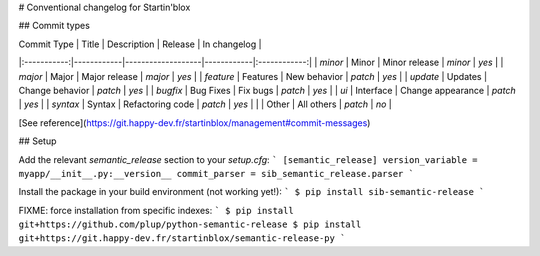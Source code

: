 # Conventional changelog for Startin'blox

## Commit types

| Commit Type | Title      | Description       | Release    | In changelog |
|:-----------:|------------|-------------------|------------|:------------:|
| `minor`     | Minor      | Minor release     | `minor`    | `yes`        |
| `major`     | Major      | Major release     | `major`    | `yes`        |
| `feature`   | Features   | New behavior      | `patch`    | `yes`        |
| `update`    | Updates    | Change behavior   | `patch`    | `yes`        |
| `bugfix`    | Bug Fixes  | Fix bugs          | `patch`    | `yes`        |
| `ui`        | Interface  | Change appearance | `patch`    | `yes`        |
| `syntax`    | Syntax     | Refactoring code  | `patch`    | `yes`        |
|             | Other      | All others        | `patch`    | `no`         |

[See reference](https://git.happy-dev.fr/startinblox/management#commit-messages)

## Setup

Add the relevant `semantic_release` section to your `setup.cfg`:
```
[semantic_release]
version_variable = myapp/__init__.py:__version__
commit_parser = sib_semantic_release.parser
```

Install the package in your build environment (not working yet!):
```
$ pip install sib-semantic-release
```

FIXME: force installation from specific indexes:
```
$ pip install git+https://github.com/plup/python-semantic-release
$ pip install git+https://git.happy-dev.fr/startinblox/semantic-release-py
```


